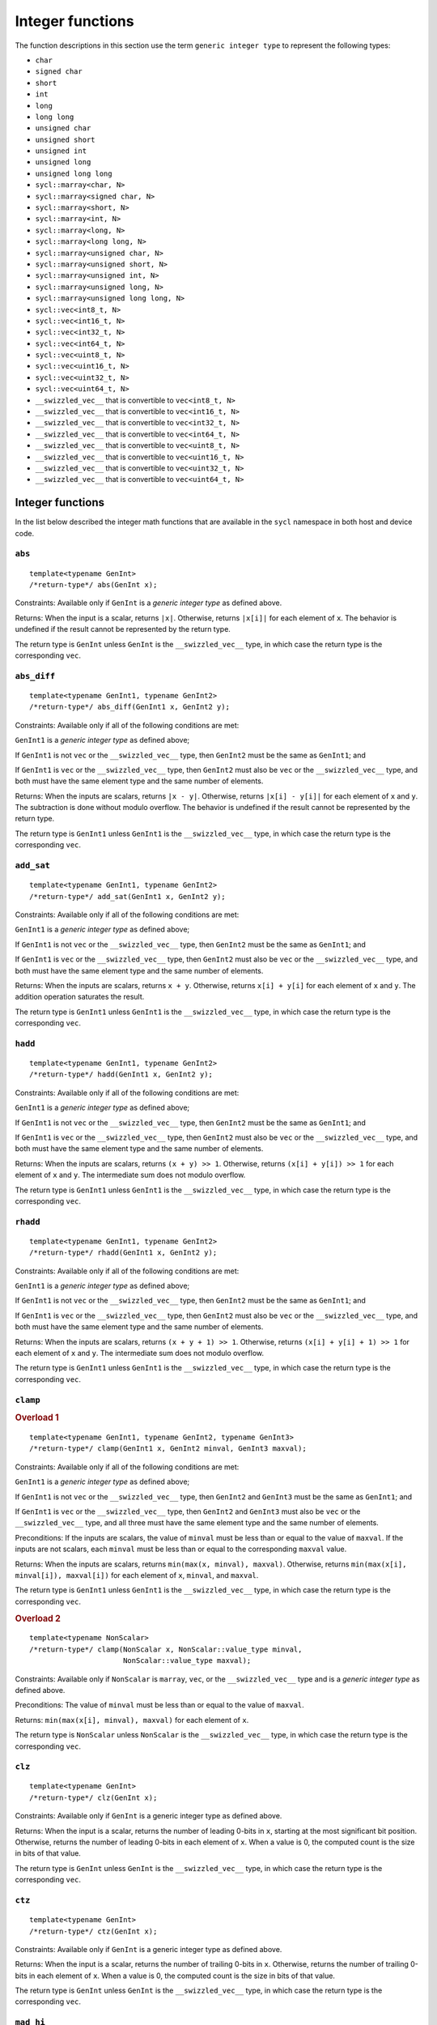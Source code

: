 ..
  Copyright 2024 The Khronos Group Inc.
  SPDX-License-Identifier: CC-BY-4.0

.. _integer-functions:

*****************
Integer functions
*****************

The function descriptions in this section use the term
``generic integer type`` to represent the following types:

* ``char``

* ``signed char``

* ``short``

* ``int``

* ``long``

* ``long long``

* ``unsigned char``

* ``unsigned short``

* ``unsigned int``

* ``unsigned long``

* ``unsigned long long``

* ``sycl::marray<char, N>``

* ``sycl::marray<signed char, N>``

* ``sycl::marray<short, N>``

* ``sycl::marray<int, N>``

* ``sycl::marray<long, N>``

* ``sycl::marray<long long, N>``

* ``sycl::marray<unsigned char, N>``

* ``sycl::marray<unsigned short, N>``

* ``sycl::marray<unsigned int, N>``

* ``sycl::marray<unsigned long, N>``

* ``sycl::marray<unsigned long long, N>``

* ``sycl::vec<int8_t, N>``

* ``sycl::vec<int16_t, N>``

* ``sycl::vec<int32_t, N>``

* ``sycl::vec<int64_t, N>``

* ``sycl::vec<uint8_t, N>``

* ``sycl::vec<uint16_t, N>``

* ``sycl::vec<uint32_t, N>``

* ``sycl::vec<uint64_t, N>``

* ``__swizzled_vec__`` that is convertible to ``vec<int8_t, N>``

* ``__swizzled_vec__`` that is convertible to ``vec<int16_t, N>``

* ``__swizzled_vec__`` that is convertible to ``vec<int32_t, N>``

* ``__swizzled_vec__`` that is convertible to ``vec<int64_t, N>``

* ``__swizzled_vec__`` that is convertible to ``vec<uint8_t, N>``

* ``__swizzled_vec__`` that is convertible to ``vec<uint16_t, N>``

* ``__swizzled_vec__`` that is convertible to ``vec<uint32_t, N>``

* ``__swizzled_vec__`` that is convertible to ``vec<uint64_t, N>``

=================
Integer functions
=================

In the list below described the integer math functions that are
available in the ``sycl`` namespace in both host and device code.

``abs``
=======

::

  template<typename GenInt>
  /*return-type*/ abs(GenInt x);

Constraints: Available only if ``GenInt`` is a `generic integer type`
as defined above.

Returns: When the input is a scalar, returns ``|x|``. Otherwise,
returns ``|x[i]|`` for each element of ``x``. The behavior is undefined
if the result cannot be represented by the return type.

The return type is ``GenInt`` unless ``GenInt`` is the
``__swizzled_vec__`` type, in which case the return
type is the corresponding ``vec``.

``abs_diff``
============

::

  template<typename GenInt1, typename GenInt2>
  /*return-type*/ abs_diff(GenInt1 x, GenInt2 y);

Constraints: Available only if all of the following conditions are met:

``GenInt1`` is a `generic integer type` as defined above;

If ``GenInt1`` is not ``vec`` or the ``__swizzled_vec__`` type,
then ``GenInt2`` must be the same as ``GenInt1``; and

If ``GenInt1`` is ``vec`` or the ``__swizzled_vec__`` type, then ``GenInt2``
must also be ``vec`` or the ``__swizzled_vec__`` type, and both must have the
same element type and the same number of elements.

Returns: When the inputs are scalars, returns ``|x - y|``. Otherwise, returns
``|x[i] - y[i]|`` for each element of ``x`` and ``y``. The subtraction is done
without modulo overflow. The behavior is undefined if the result cannot be
represented by the return type.

The return type is ``GenInt1`` unless ``GenInt1`` is the
``__swizzled_vec__`` type, in which case the return type is
the corresponding ``vec``.

``add_sat``
===========

::

  template<typename GenInt1, typename GenInt2>
  /*return-type*/ add_sat(GenInt1 x, GenInt2 y);

Constraints: Available only if all of the following conditions are met:

``GenInt1`` is a `generic integer type` as defined above;

If ``GenInt1`` is not ``vec`` or the ``__swizzled_vec__`` type,
then ``GenInt2`` must be the same as ``GenInt1``; and

If ``GenInt1`` is ``vec`` or the ``__swizzled_vec__`` type, then ``GenInt2``
must also be ``vec`` or the ``__swizzled_vec__`` type, and both must have the
same element type and the same number of elements.

Returns: When the inputs are scalars, returns ``x + y``. Otherwise,
returns ``x[i] + y[i]`` for each element of ``x`` and ``y``.
The addition operation saturates the result.

The return type is ``GenInt1`` unless ``GenInt1`` is the
``__swizzled_vec__`` type, in which case the return type is
the corresponding ``vec``.

``hadd``
========

::

  template<typename GenInt1, typename GenInt2>
  /*return-type*/ hadd(GenInt1 x, GenInt2 y);

Constraints: Available only if all of the following conditions are met:

``GenInt1`` is a `generic integer type` as defined above;

If ``GenInt1`` is not ``vec`` or the ``__swizzled_vec__`` type,
then ``GenInt2`` must be the same as ``GenInt1``; and

If ``GenInt1`` is ``vec`` or the ``__swizzled_vec__`` type, then ``GenInt2``
must also be ``vec`` or the ``__swizzled_vec__`` type, and both must have the
same element type and the same number of elements.

Returns: When the inputs are scalars, returns ``(x + y) >> 1``.
Otherwise, returns ``(x[i] + y[i]) >> 1`` for each element of ``x``
and ``y``. The intermediate sum does not modulo overflow.

The return type is ``GenInt1`` unless ``GenInt1`` is the
``__swizzled_vec__`` type, in which case the return type is
the corresponding ``vec``.

``rhadd``
=========

::

  template<typename GenInt1, typename GenInt2>
  /*return-type*/ rhadd(GenInt1 x, GenInt2 y);

Constraints: Available only if all of the following conditions are met:

``GenInt1`` is a `generic integer type` as defined above;

If ``GenInt1`` is not ``vec`` or the ``__swizzled_vec__`` type,
then ``GenInt2`` must be the same as ``GenInt1``; and

If ``GenInt1`` is ``vec`` or the ``__swizzled_vec__`` type, then ``GenInt2``
must also be ``vec`` or the ``__swizzled_vec__`` type, and both must have the
same element type and the same number of elements.

Returns: When the inputs are scalars, returns ``(x + y + 1) >> 1``.
Otherwise, returns ``(x[i] + y[i] + 1) >> 1`` for each element of
``x`` and ``y``. The intermediate sum does not modulo overflow.

The return type is ``GenInt1`` unless ``GenInt1`` is the
``__swizzled_vec__`` type, in which case the return type is
the corresponding ``vec``.

``clamp``
=========

.. rubric:: Overload 1

::

  template<typename GenInt1, typename GenInt2, typename GenInt3>
  /*return-type*/ clamp(GenInt1 x, GenInt2 minval, GenInt3 maxval);

Constraints: Available only if all of the following conditions are met:

``GenInt1`` is a `generic integer type` as defined above;

If ``GenInt1`` is not ``vec`` or the ``__swizzled_vec__`` type, then
``GenInt2`` and ``GenInt3`` must be the same as ``GenInt1``; and

If ``GenInt1`` is ``vec`` or the ``__swizzled_vec__`` type, then
``GenInt2`` and ``GenInt3`` must also be ``vec`` or the
``__swizzled_vec__`` type, and all three must have the same
element type and the same number of elements.

Preconditions: If the inputs are scalars, the value of ``minval``
must be less than or equal to the value of ``maxval``. If the
inputs are not scalars, each ``minval`` must be less than or
equal to the corresponding ``maxval`` value.

Returns: When the inputs are scalars, returns
``min(max(x, minval), maxval)``. Otherwise, returns
``min(max(x[i], minval[i]), maxval[i])`` for each element
of ``x``, ``minval``, and ``maxval``.

The return type is ``GenInt1`` unless ``GenInt1`` is the
``__swizzled_vec__`` type, in which case the return type is
the corresponding ``vec``.

.. rubric:: Overload 2

::

  template<typename NonScalar>
  /*return-type*/ clamp(NonScalar x, NonScalar::value_type minval,
                        NonScalar::value_type maxval);

Constraints: Available only if ``NonScalar`` is ``marray``, ``vec``,
or the ``__swizzled_vec__`` type and is a `generic integer type` as
defined above.

Preconditions: The value of ``minval`` must be less than or equal to
the value of ``maxval``.

Returns: ``min(max(x[i], minval), maxval)`` for each element
of ``x``.

The return type is ``NonScalar`` unless ``NonScalar`` is
the ``__swizzled_vec__`` type, in which case the return
type is the corresponding ``vec``.

``clz``
=======

::

  template<typename GenInt>
  /*return-type*/ clz(GenInt x);

Constraints: Available only if ``GenInt`` is a generic
integer type as defined above.

Returns: When the input is a scalar, returns the number of leading 0-bits
in ``x``, starting at the most significant bit position. Otherwise, returns
the number of leading 0-bits in each element of ``x``. When a value is 0,
the computed count is the size in bits of that value.

The return type is ``GenInt`` unless ``GenInt`` is the
``__swizzled_vec__`` type, in which case the return type is the
corresponding ``vec``.

``ctz``
=======

::

  template<typename GenInt>
  /*return-type*/ ctz(GenInt x);

Constraints: Available only if ``GenInt`` is a generic
integer type as defined above.

Returns: When the input is a scalar, returns the number of trailing 0-bits
in ``x``. Otherwise, returns the number of trailing 0-bits in each element
of ``x``. When a value is 0, the computed count is the size in bits
of that value.

The return type is ``GenInt`` unless ``GenInt`` is the
``__swizzled_vec__`` type, in which case the return type
is the corresponding ``vec``.

``mad_hi``
==========

::

  template<typename GenInt1, typename GenInt2, typename GenInt3>
  /*return-type*/ mad_hi(GenInt1 a, GenInt2 b, GenInt3 c);

Constraints: Available only if all of the following conditions are met:

``GenInt1`` is a `generic integer type` as defined above;

If ``GenInt1`` is not ``vec`` or the ``__swizzled_vec__`` type, then
``GenInt2`` and ``GenInt3`` must be the same as ``GenInt1``; and

If ``GenInt1`` is ``vec`` or the ``__swizzled_vec__`` type, then
``GenInt2`` and ``GenInt3`` must also be ``vec`` or the
``__swizzled_vec__`` type, and all three must have the same element
type and the same number of elements.

Returns: When the inputs are scalars, returns ``mul_hi(a, b)+c``.
Otherwise, returns ``mul_hi(a[i], b[i])+c[i]`` for each element of
``a``, ``b``, and ``c``.

The return type is ``GenInt1`` unless ``GenInt1`` is the
``__swizzled_vec__`` type, in which case the return type is the
corresponding ``vec``.

``mad_sat``
===========

::

  template<typename GenInt1, typename GenInt2, typename GenInt3>
  /*return-type*/ mad_hi(GenInt1 a, GenInt2 b, GenInt3 c);

Constraints: Available only if all of the following conditions are met:

``GenInt1`` is a `generic integer type` as defined above;

If ``GenInt1`` is not ``vec`` or the ``__swizzled_vec__`` type, then
``GenInt2`` and ``GenInt3`` must be the same as ``GenInt1``; and

If ``GenInt1`` is ``vec`` or the ``__swizzled_vec__`` type, then
``GenInt2`` and ``GenInt3`` must also be ``vec`` or the
``__swizzled_vec__`` type, and all three must have the same element
type and the same number of elements.

Returns: When the inputs are scalars, returns ``a * b + c``. Otherwise,
returns ``a[i] * b[i] + c[i]`` for each element of ``a``, ``b``, and
``c``. The operation saturates the result.

The return type is ``GenInt1`` unless ``GenInt1`` is the
``__swizzled_vec__`` type, in which case the return type is the
corresponding ``vec``.

``max``
=======

.. rubric:: Overload 1

::

  template<typename GenInt1, typename GenInt2>
  /*return-type*/ max(GenInt1 x, GenInt2 y);

Constraints: Available only if all of the following conditions are met:

``GenInt1`` is a `generic integer type` as defined above;

If ``GenInt1`` is not ``vec`` or the ``__swizzled_vec__`` type, then
``GenInt2`` must be the same as ``GenInt1``; and

If ``GenInt1`` is ``vec`` or the ``__swizzled_vec__`` type, then
``GenInt2`` must also be ``vec`` or the ``__swizzled_vec__`` type,
and both must have the same element type and the same number of elements.

Returns: When the inputs are scalars, returns ``y`` if ``x < y``
otherwise ``x``. When the inputs are not scalars, returns ``y[i]``
if ``x[i] < y[i]`` otherwise ``x[i]`` for each element of ``x``
and ``y``.

The return type is ``GenInt1`` unless ``GenInt1`` is the
``__swizzled_vec__`` type, in which case the return type is
the corresponding ``vec``.

.. rubric:: Overload 2

::

  template<typename NonScalar>
  /*return-type*/ max(NonScalar x, NonScalar::value_type y);

Constraints: Available only if ``NonScalar`` is ``marray``, ``vec``,
or the ``__swizzled_vec__`` type and is a `generic integer type` as
defined above.

Returns: ``y`` if ``x[i] < y`` otherwise ``x[i]`` for each element of ``x``.

The return type is ``NonScalar`` unless NonScalar is the
``__swizzled_vec__`` type, in which case the return type is
the corresponding ``vec``.

``min``
=======

.. rubric:: Overload 1

::

  template<typename GenInt1, typename GenInt2>
  /*return-type*/ min(GenInt1 x, GenInt2 y);

Constraints: Available only if all of the following conditions are met:

``GenInt1`` is a `generic integer type` as defined above;

If ``GenInt1`` is not ``vec`` or the ``__swizzled_vec__`` type, then
``GenInt2`` must be the same as ``GenInt1``; and

If ``GenInt1`` is ``vec`` or the ``__swizzled_vec__`` type, then
``GenInt2`` must also be ``vec`` or the ``__swizzled_vec__`` type,
and both must have the same element type and the same number of elements.

Returns: When the inputs are scalars, returns ``y`` if ``y < x``
otherwise ``x``. When the inputs are not scalars, returns ``y[i]``
if ``y[i] < x[i]`` otherwise ``x[i]`` for each element of
``x`` and ``y``.

The return type is ``GenInt1`` unless ``GenInt1`` is the
``__swizzled_vec__`` type, in which case the return type is
the corresponding ``vec``.

.. rubric:: Overload 2

::

  template<typename NonScalar>
  /*return-type*/ min(NonScalar x, NonScalar::value_type y);

Constraints: Available only if ``NonScalar`` is ``marray``, ``vec``,
or the ``__swizzled_vec__`` type and is a `generic integer type` as
defined above.

Returns: ``y`` if ``y < x[i]`` otherwise ``x[i]`` for each
element of ``x``.

The return type is ``NonScalar`` unless NonScalar is the
``__swizzled_vec__`` type, in which case the return type is
the corresponding ``vec``.

``mul_hi``
==========

::

  template<typename GenInt1, typename GenInt2>
  /*return-type*/ mul_hi(GenInt1 x, GenInt2 y);

Constraints: Available only if all of the following conditions are met:

``GenInt1`` is a `generic integer type` as defined above;

If ``GenInt1`` is not ``vec`` or the ``__swizzled_vec__`` type, then
``GenInt2`` must be the same as ``GenInt1``; and

If ``GenInt1`` is ``vec`` or the ``__swizzled_vec__`` type, then
``GenInt2`` must also be ``vec`` or the ``__swizzled_vec__`` type,
and both must have the same element type and the same number
of elements.

Effects: Computes ``x * y`` and returns the high half of the
product of ``x`` and ``y``.

Returns: When the inputs are scalars, returns the high half of
the product of ``x * y``. Otherwise, returns the high half of
the product of ``x[i] * y[i]`` for each element of
``x`` and ``y``.

The return type is ``GenInt1`` unless ``GenInt1`` is the
``__swizzled_vec__`` type, in which case the return type
is the corresponding ``vec``.

``rotate``
==========

::

  template<typename GenInt1, typename GenInt2>
  /*return-type*/ rotate(GenInt1 v, GenInt2 count);

Constraints: Available only if all of the following conditions are met:

``GenInt1`` is a `generic integer type` as defined above;

If ``GenInt1`` is not ``vec`` or the ``__swizzled_vec__`` type, then
``GenInt2`` must be the same as ``GenInt1``; and

If ``GenInt1`` is ``vec`` or the ``__swizzled_vec__`` type, then
``GenInt2`` must also be ``vec`` or the ``__swizzled_vec__`` type,
and both must have the same element type and the same number
of elements.

Effects: For each element in ``v``, the bits are shifted left by the number
of bits given by the corresponding element in ``count`` (subject to usual
shift modulo rules described in the OpenCL 1.2 specification
|SYCL_SPEC_OPENCL|). Bits shifted off the left side of the element are
shifted back in from the right.

Returns: When the inputs are scalars, the result of rotating
``v`` by ``count``  as described above. Otherwise, the result of
rotating ``v[i]`` by ``count[i]`` for each element of ``v``
and ``count``.

The return type is ``GenInt1`` unless ``GenInt1`` is the
``__swizzled_vec__`` type, in which case the return type
is the corresponding ``vec``.

``sub_sat``
===========

::

  template<typename GenInt1, typename GenInt2>
  /*return-type*/ sub_sat(GenInt1 x, GenInt2 y);

Constraints: Available only if all of the following conditions are met:

``GenInt1`` is a `generic integer type` as defined above;

If ``GenInt1`` is not ``vec`` or the ``__swizzled_vec__`` type, then
``GenInt2`` must be the same as ``GenInt1``; and

If ``GenInt1`` is ``vec`` or the ``__swizzled_vec__`` type, then
``GenInt2`` must also be ``vec`` or the ``__swizzled_vec__`` type,
and both must have the same element type and the same number
of elements.

Returns: When the inputs are scalars, returns ``x - y``.
Otherwise, returns ``x[i] - y[i]`` for each element of ``x``
and ``y``. The subtraction operation saturates the result.

The return type is ``GenInt1`` unless ``GenInt1`` is the
``__swizzled_vec__`` type, in which case the return type
is the corresponding ``vec``.

``upsample``
============

.. rubric:: Overload 1

::

  template<typename UInt8Bit1, typename UInt8Bit2>
  /*return-type*/ upsample(UInt8Bit1 hi, UInt8Bit2 lo);

Constraints: Available only if one of the following conditions is met:

``UInt8Bit1`` and ``UInt8Bit2`` are both ``uint8_t``;

``UInt8Bit1`` and ``UInt8Bit2`` are both ``marray`` with element type
``uint8_t`` and the same number of elements; or

``UInt8Bit1`` and ``UInt8Bit2`` are any combination of ``vec`` or the
``__swizzled_vec__`` type with element type ``uint8_t`` and the same
number of elements.

Returns: When the inputs are scalars, returns
``((uint16_t)hi << 8) | lo``. Otherwise, returns
``((uint16_t)hi[i] << 8) | lo[i]`` for each element
of ``hi`` and ``lo``.

The return type is ``uint16_t`` when the inputs are scalar. When the
inputs are ``marray``, the return type is ``marray`` with element type
``uint16_t`` and the same number of elements as the inputs. Otherwise,
the return type is ``vec`` with element type ``uint16_t`` and the same
number of elements as the inputs.

.. rubric:: Overload 2

::

  template<typename Int8Bit, typename UInt8Bit>
  /*return-type*/ upsample(Int8Bit hi, UInt8Bit lo);

Constraints: Available only if one of the following conditions is met:

``Int8Bit`` is ``int8_t`` and ``UInt8Bit`` is ``uint8_t``;

``Int8Bit`` is ``marray`` with element type ``int8_t`` and
``UInt8Bit`` is ``marray`` with element type ``uint8_t`` and both
have the same number of elements; or

``Int8Bit`` is ``vec`` or the ``__swizzled_vec__`` type with element
type ``int8_t`` and ``UInt8Bit`` is ``vec`` or the
``__swizzled_vec__`` type with element type ``uint8_t`` and both have
the same number of elements.

Returns: When the inputs are scalars, returns
``((int16_t)hi << 8) | lo``. Otherwise, returns
``((int16_t)hi[i] << 8) | lo[i]`` for each element of
``hi`` and ``lo``.

The return type is ``int16_t`` when the inputs are scalar. When the
inputs are ``marray``, the return type is ``marray`` with element
type ``int16_t`` and the same number of elements as the inputs.
Otherwise, the return type is ``vec`` with element type
``int16_t`` and the same number of elements as the inputs.

.. rubric:: Overload 3

::

  template<typename UInt16Bit1, typename UInt16Bit2>
  /*return-type*/ upsample(UInt16Bit1 hi, UInt16Bit2 lo);

Constraints: Available only if one of the following conditions is met:

``UInt16Bit1`` and ``UInt16Bit2`` are both ``uint16_t``;

``UInt16Bit1`` and ``UInt16Bit2`` are both ``marray`` with
element type ``uint16_t`` and the same number of elements; or

``UInt16Bit1`` and ``UInt16Bit2`` are any combination of
``vec`` or the ``__swizzled_vec__`` type with element type
``uint16_t`` and the same number of elements.

Returns: When the inputs are scalars, returns
``((uint32_t)hi << 16) | lo``. Otherwise, returns
``((uint32_t)hi[i] << 16) | lo[i]`` for each element
of ``hi`` and ``lo``.

The return type is ``uint32_t`` when the inputs are scalar.
When the inputs are ``marray``, the return type is
``marray`` with element type ``uint32_t`` and the same number
of elements as the inputs. Otherwise, the return type is
``vec`` with element type ``uint32_t`` and the same number
of elements as the inputs.

.. rubric:: Overload 4

::

  template<typename Int16Bit, typename UInt16Bit>
  /*return-type*/ upsample(Int16Bit hi, UInt16Bit lo);

Constraints: Available only if one of the following conditions is met:

``Int16Bit`` is ``int16_t`` and ``UInt16Bit`` is ``uint16_t``;

``Int16Bit`` is ``marray`` with element type ``int16_t`` and
``UInt16Bit`` is ``marray`` with element type ``uint16_t`` and
both have the same number of elements; or

``Int16Bit`` is ``vec`` or the ``__swizzled_vec__`` type with
element type ``int16_t`` and ``UInt16Bit`` is ``vec`` or the
``__swizzled_vec__`` type with element type ``uint16_t`` and
both have the same number of elements.

Returns: When the inputs are scalars, returns
``((int32_t)hi << 16) | lo``. Otherwise, returns
``((int32_t)hi[i] << 16) | lo[i]`` for each element of
``hi`` and ``lo``.

The return type is ``int32_t`` when the inputs are scalar.
When the inputs are ``marray``, the return type is
``marray`` with element type ``int32_t`` and the same
number of elements as the inputs. Otherwise, the return
type is ``vec`` with element type ``int32_t`` and the
same number of elements as the inputs.

.. rubric:: Overload 5

::

  template<typename UInt32Bit1, typename UInt32Bit2>
  /*return-type*/ upsample(UInt32Bit1 hi, UInt32Bit2 lo);

Constraints: Available only if one of the following conditions is met:

``UInt32Bit1`` and ``UInt32Bit2`` are both ``uint32_t``;

``UInt32Bit1`` and ``UInt32Bit2`` are both ``marray`` with element
type ``uint32_t`` and the same number of elements; or

``UInt32Bit1`` and ``UInt32Bit2`` are any combination of
``vec`` or the ``__swizzled_vec__`` type with element type
``uint32_t`` and the same number of elements.

Returns: When the inputs are scalars, returns
``((uint64_t)hi << 32) | lo``. Otherwise, returns
``((uint64_t)hi[i] << 32) | lo[i]`` for each element of
``hi`` and ``lo``.

The return type is ``uint64_t`` when the inputs are scalar.
When the inputs are ``marray``, the return type is
``marray`` with element type ``uint64_t`` and the same number of
elements as the inputs. Otherwise, the return type is ``vec`` with
element type ``uint64_t`` and the same number of elements as the inputs.

.. rubric:: Overload 6

::

  template<typename Int32Bit, typename UInt32Bit>
  /*return-type*/ upsample(Int32Bit hi, UInt32Bit lo);

Constraints: Available only if one of the following conditions is met:

``Int32Bit`` is ``int32_t`` and ``UInt32Bit`` is ``uint32_t``;

``Int32Bit`` is ``marray`` with element type ``int32_t`` and
``UInt32Bit`` is ``marray`` with element type ``uint32_t`` and
both have the same number of elements; or

``Int32Bit`` is ``vec`` or the ``__swizzled_vec__`` type with
element type ``int32_t`` and ``UInt32Bit`` is ``vec`` or the
``__swizzled_vec__`` type with element type ``uint32_t`` and
both have the same number of elements.

Returns: When the inputs are scalars, returns
``((int64_t)hi << 32) | lo``. Otherwise, returns
``((int64_t)hi[i] << 32) | lo[i]`` for each element of
``hi`` and ``lo``.

The return type is ``int64_t`` when the inputs are scalar.
When the inputs are ``marray``, the return type is
``marray`` with element type ``int64_t`` and the same number
of elements as the inputs. Otherwise, the return type is
``vec`` with element type ``int64_t`` and the same number
of elements as the inputs.

``popcount``
============

::

  template<typename GenInt>
  /*return-type*/ popcount(GenInt x);

Constraints: Available only if ``GenInt`` is a generic
integer type as defined above.

Returns: When the input is a scalar, returns the number of
non-zero bits in ``x`` Otherwise, returns the number of non-zero
bits in ``x[i]`` for each element of ``x``.

The return type is ``GenInt`` unless ``GenInt`` is the
``__swizzled_vec__`` type, in which case the return type
is the corresponding ``vec``.

``mad24``
=========

::

  template<typename Int32Bit1, typename Int32Bit2, typename Int32Bit3>
  /*return-type*/ mad24(Int32Bit1 x, Int32Bit2 y, Int32Bit3 z);

Constraints: Available only if all of the following conditions are met:

``Int32Bit1`` is one of the following types:

``int32_t``

``uint32_t``

``marray<int32_t, N>``

``marray<uint32_t, N>``

``vec<int32_t, N>``

``vec<uint32_t, N>``

``__swizzled_vec__`` that is convertible to ``vec<int32_t, N>``

``__swizzled_vec__`` that is convertible to ``vec<uint32_t, N>``

If ``Int32Bit1`` is not ``vec`` or the ``__swizzled_vec__`` type, then
``Int32Bit2`` and ``Int32Bit`` must be the same as ``Int32Bit1``; and

If ``Int32Bit1`` is ``vec`` or the ``__swizzled_vec__`` type, then
``Int32Bit2`` and ``Int32Bit3`` must also be ``vec`` or the
``__swizzled_vec__`` type, and all three must have the same
element type and the same number of elements.

Preconditions: If the inputs are signed scalars, the values of
``x`` and ``y`` must be in the range [-223, 223-1]. If the inputs
are unsigned scalars, the values of ``x`` and ``y`` must be in
the range [0, 224-1]. If the inputs are not scalars, each element
of ``x`` and ``y`` must be in these ranges.

Returns: When the inputs are scalars, returns ``x * y + z``.
Otherwise, returns ``x[i] * y[i] + z[i]`` for each element
of ``x``, ``y``, and ``z``.

The return type is ``Int32Bit1`` unless ``Int32Bit1`` is the
``__swizzled_vec__`` type, in which case the return type is
the corresponding ``vec``.

``mul24``
=========

::

  template<typename Int32Bit1, typename Int32Bit2>
  /*return-type*/ mul24(Int32Bit1 x, Int32Bit2 y);

Constraints: Available only if all of the following conditions are met:

``Int32Bit1`` is one of the following types:

``int32_t``

``uint32_t``

``marray<int32_t, N>``

``marray<uint32_t, N>``

``vec<int32_t, N>``

``vec<uint32_t, N>``

``__swizzled_vec__`` that is convertible to ``vec<int32_t, N>``

``__swizzled_vec__`` that is convertible to ``vec<uint32_t, N>``

If ``Int32Bit1`` is not ``vec`` or the ``__swizzled_vec__``
type, then ``Int32Bit2`` must be the same as ``Int32Bit1``; and

If ``Int32Bit1`` is ``vec`` or the ``__swizzled_vec__`` type,
then ``Int32Bit2`` must also be ``vec`` or the
``__swizzled_vec__`` type, and both must have the same element
type and the same number of elements.

Preconditions: If the inputs are signed scalars, the values of
``x`` and ``y`` must be in the range [-223, 223-1]. If the inputs
are unsigned scalars, the values of ``x`` and ``y`` must be in the
range [0, 224-1]. If the inputs are not scalars, each element of
``x`` and ``y`` must be in these ranges.

Returns: When the inputs are scalars, returns ``x * y``.
Otherwise, returns ``x[i] * y[i]`` for each element of
``x`` and ``y``.

The return type is ``Int32Bit1`` unless ``Int32Bit1`` is the
``__swizzled_vec__`` type, in which case the return type is
the corresponding ``vec``.

